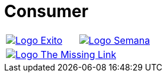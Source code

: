 :slug: customers/consumer/
:category: customers
:description: FLUID is a company focused on information security, ethical hacking, penetration testing and vulnerabilities detection in applications with over 18 years of experience in the colombian market. In this page we present our contributions to the consumer sector.
:keywords: FLUID, Consumer, Information, Security, Pentesting, Ethical Hacking.
:translate: clientes/comercial/

= Consumer

[frame="none", cols="^.^,^.^"]
|=======
|image:logo-exito.png[alt="Logo Exito",link="https://www.exito.com/"] |image:logo-semana.png[alt="Logo Semana",link="http://www.semana.com/"]
2+|image:logo-tml.png[alt="Logo The Missing Link",link="https://www.themissinglink.com.au/"]
|=======

